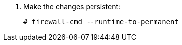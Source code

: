 :_mod-docs-content-type: SNIPPET

. Make the changes persistent:
+
[options="nowrap", subs="+quotes,verbatim,attributes"]
----
# firewall-cmd --runtime-to-permanent
----
